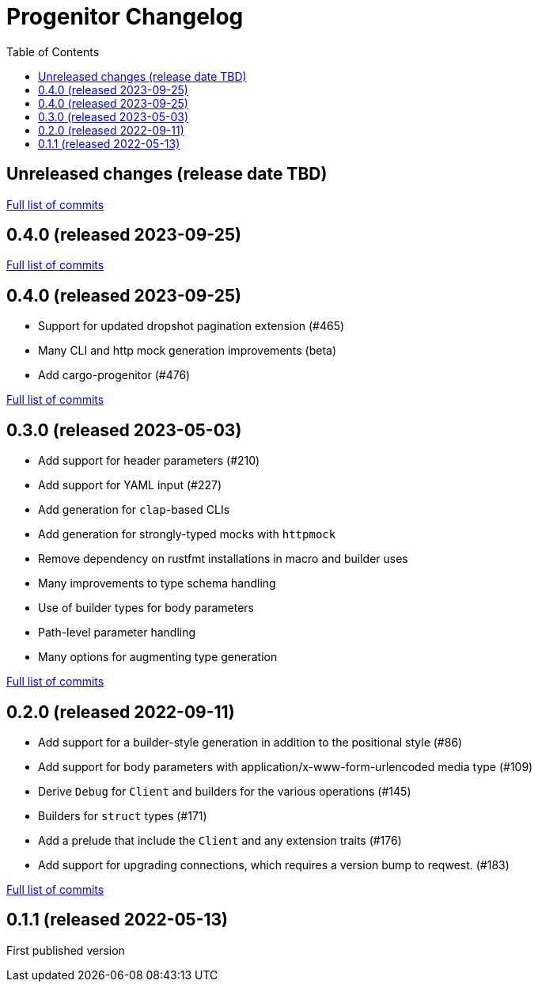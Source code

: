 :showtitle:
:toc: left
:icons: font
:toclevels: 1

= Progenitor Changelog

// WARNING: This file is modified programmatically by `cargo release` as
// configured in release.toml.  DO NOT change the format of the headers or the
// list of raw commits.

// cargo-release: next header goes here (do not change this line)

== Unreleased changes (release date TBD)

https://github.com/oxidecomputer/progenitor/compare/v0.4.0\...HEAD[Full list of commits]

== 0.4.0 (released 2023-09-25)

https://github.com/oxidecomputer/progenitor/compare/v0.4.0\...v0.4.0[Full list of commits]

== 0.4.0 (released 2023-09-25)

* Support for updated dropshot pagination extension (#465)
* Many CLI and http mock generation improvements (beta)
* Add cargo-progenitor (#476)

https://github.com/oxidecomputer/progenitor/compare/v0.3.0\...v0.4.0[Full list of commits]

== 0.3.0 (released 2023-05-03)

* Add support for header parameters (#210)
* Add support for YAML input (#227)
* Add generation for `clap`-based CLIs
* Add generation for strongly-typed mocks with `httpmock`
* Remove dependency on rustfmt installations in macro and builder uses
* Many improvements to type schema handling
* Use of builder types for body parameters
* Path-level parameter handling
* Many options for augmenting type generation

https://github.com/oxidecomputer/progenitor/compare/v0.2.0\...v0.3.0[Full list of commits]

== 0.2.0 (released 2022-09-11)

* Add support for a builder-style generation in addition to the positional style (#86)
* Add support for body parameters with application/x-www-form-urlencoded media type (#109)
* Derive `Debug` for `Client` and builders for the various operations (#145)
* Builders for `struct` types (#171)
* Add a prelude that include the `Client` and any extension traits (#176)
* Add support for upgrading connections, which requires a version bump to reqwest. (#183)

https://github.com/oxidecomputer/progenitor/compare/v0.1.1\...v0.2.0[Full list of commits]

== 0.1.1 (released 2022-05-13)

First published version
